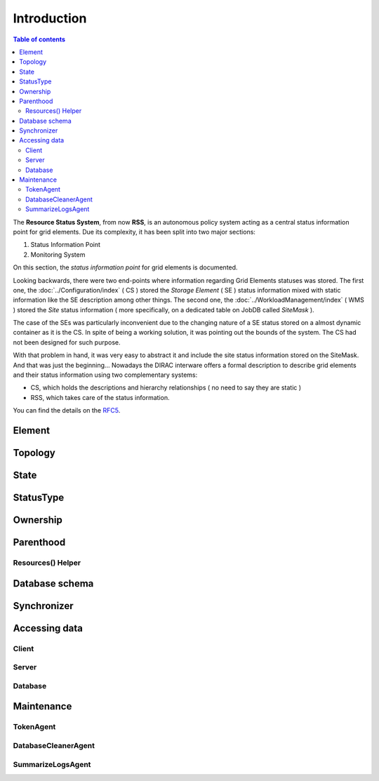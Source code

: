 ============
Introduction
============

.. contents:: Table of contents
   :depth: 3

The **Resource Status System**, from now **RSS**, is an autonomous policy system acting 
as a central status information point for grid elements. Due its complexity, it has been 
split into two major sections: 

1. Status Information Point 
2. Monitoring System 

On this section, the *status information point* for grid elements is documented.

Looking backwards, there were two end-points where information regarding Grid
Elements statuses was stored. The first one, the :doc:`../Configuration/index` ( CS ) stored the
*Storage Element* ( SE ) status information mixed with static information like the SE
description among other things. The second one, the :doc:`../WorkloadManagement/index` ( WMS ) 
stored the *Site* status information ( more specifically, on a dedicated table on 
JobDB called *SiteMask* ).

The case of the SEs was particularly inconvenient due to the changing nature of a SE
status stored on a almost dynamic container as it is the CS. In spite of being a working
solution, it was pointing out the bounds of the system. The CS had not been designed for
such purpose. 

With that problem in hand, it was very easy to abstract it and include the site status
information stored on the SiteMask. And that was just the beginning... Nowadays the DIRAC
interware offers a formal description to describe grid elements and their status information 
using two complementary systems: 

* CS, which holds the descriptions and hierarchy relationships ( no need to say they are static )
* RSS, which takes care of the status information. 

You can find the details on the `RFC5`_.

-------   
Element
-------

--------
Topology
--------

-----
State
-----

----------
StatusType
----------

---------
Ownership
---------

----------
Parenthood
----------

Resources() Helper
==================

---------------
Database schema
---------------

------------
Synchronizer
------------

--------------
Accessing data
--------------

Client
======

Server
======

Database
========

-----------
Maintenance
-----------

TokenAgent
==========

DatabaseCleanerAgent
====================

SummarizeLogsAgent
==================




.. External links

.. _RFC5: https://github.com/DIRACGrid/DIRAC/wiki/RFC-%235:-Resources-CS-section-structure

